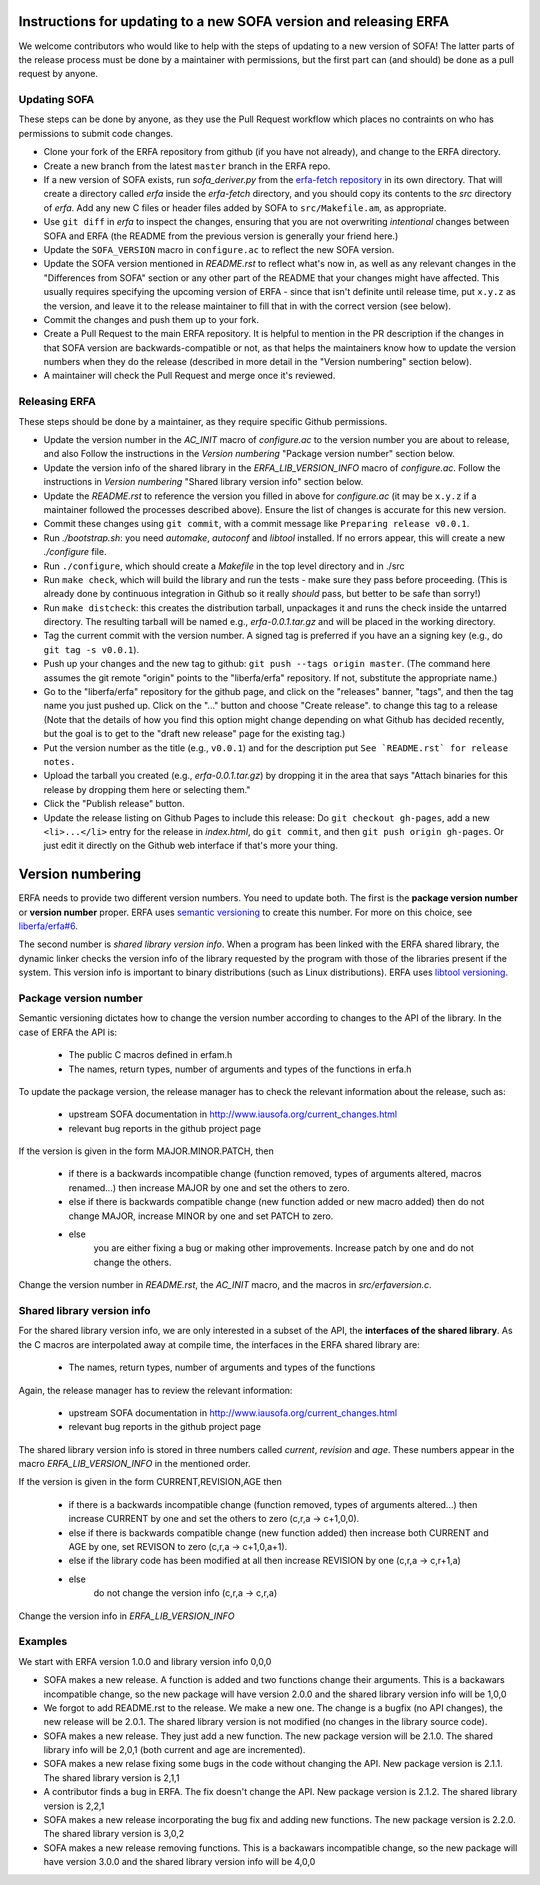 Instructions for updating to a new SOFA version and releasing ERFA
==================================================================

We welcome contributors who would like to help with the steps of updating to a
new version of SOFA! The latter parts of the release process must be done by
a maintainer with permissions, but the first part can (and should) be done as
a pull request by anyone.

Updating SOFA
-------------

These steps can be done by anyone, as they use the Pull Request workflow which
places no contraints on who has permissions to submit code changes.


* Clone your fork of the ERFA repository from github (if you have not already),
  and change to the ERFA directory.

* Create a new branch from the latest ``master`` branch in the ERFA repo.

* If a new version of SOFA exists, run `sofa_deriver.py` from the `erfa-fetch
  repository`_ in its own directory.  That will create a directory called `erfa`
  inside the `erfa-fetch` directory, and   you should copy its contents to the
  `src` directory of `erfa`.  Add any new C files or header files added by SOFA
  to ``src/Makefile.am``, as appropriate.

* Use ``git diff`` in `erfa` to inspect the changes, ensuring that you are not
  overwriting *intentional* changes between SOFA and ERFA (the README from the
  previous version is generally your friend here.)

* Update the ``SOFA_VERSION`` macro in ``configure.ac`` to reflect the new SOFA
  version.

* Update the SOFA version mentioned in `README.rst` to reflect what's now in, as
  well as any relevant changes in the "Differences from SOFA" section or any
  other part of the README that your changes might have affected. This usually
  requires specifying the upcoming version of ERFA - since that isn't definite
  until release time, put ``x.y.z`` as the version, and leave it to the release
  maintainer to fill that in with the correct version (see below).

* Commit the changes and push them up to your fork.

* Create a Pull Request to the main ERFA repository. It is helpful to mention
  in the PR description if the changes in that SOFA version are
  backwards-compatible or not, as that helps the maintainers know how to update
  the version numbers when they do the release (described in more detail in the
  "Version numbering" section below).

* A maintainer will check the Pull Request and merge once it's reviewed.


Releasing ERFA
--------------

These steps should be done by a maintainer, as they require specific Github
permissions.

* Update the version number in the `AC_INIT` macro of `configure.ac` to
  the version number you are about to release, and also  Follow the instructions
  in the `Version numbering` "Package version number" section below.

* Update the version info of the shared library in the `ERFA_LIB_VERSION_INFO`
  macro of `configure.ac`. Follow the instructions in `Version numbering`
  "Shared library version info" section below.

* Update the `README.rst` to reference the version you filled in above for
  `configure.ac` (it may be ``x.y.z`` if a maintainer followed the processes
  described above).  Ensure the list of changes is accurate for this new
  version.

* Commit these changes using ``git commit``, with a commit message like
  ``Preparing release v0.0.1``.

* Run `./bootstrap.sh`: you need `automake`, `autoconf` and `libtool`
  installed.  If no errors appear, this will create a new `./configure`
  file.

* Run ``./configure``, which should create a `Makefile` in the top level
  directory and in ./src

* Run ``make check``, which will build the library and run the tests -
  make sure they pass before proceeding. (This is already done by continuous
  integration in Github so it really *should* pass, but better to be safe than
  sorry!)

* Run ``make distcheck``: this creates the distribution tarball,
  unpackages it and runs the check inside the untarred directory.
  The resulting tarball will be named e.g., `erfa-0.0.1.tar.gz` and
  will be placed in the working directory.

* Tag the current commit with the version number.  A signed tag is preferred if
  you have an a signing key (e.g., do ``git tag -s v0.0.1``).

* Push up your changes and the new tag to github:
  ``git push --tags origin master``. (The command here assumes the git remote
  "origin" points to the "liberfa/erfa" repository.  If not, substitute the
  appropriate name.)

* Go to the "liberfa/erfa" repository for the github page, and click on the
  "releases" banner, "tags", and then the tag name you just pushed up. Click on
  the "..." button and choose "Create release". to change this tag to a release
  (Note that the details of how you find this option might change depending on
  what Github has decided recently, but the goal is to get to the "draft new
  release" page for the existing tag.)

* Put the version number as the title (e.g., ``v0.0.1``) and for the description
  put ``See `README.rst` for release notes.``

* Upload the tarball you created (e.g., `erfa-0.0.1.tar.gz`) by dropping it
  in the area that says "Attach binaries for this release by dropping them
  here or selecting them."

* Click the "Publish release" button.

* Update the release listing on Github Pages to include this release:
  Do ``git checkout gh-pages``, add a new ``<li>...</li>`` entry for the
  release in `index.html`, do ``git commit``, and then
  ``git push origin gh-pages``.  Or just edit it directly on the Github web
  interface if that's more your thing.

Version numbering
=================

ERFA needs to provide two different version numbers.  You need to update both.
The first is the
**package version number** or **version number** proper. ERFA uses
`semantic versioning <http://semver.org/>`_ to create this number.
For more on this choice, see
`liberfa/erfa#6 <https://github.com/liberfa/erfa/issues/6>`_.

The second number is `shared library version info`. When a program has been
linked with the ERFA shared library, the dynamic linker checks the version
info of the library requested by the program with those of the libraries
present if the system. This version info is important to binary distributions
(such as Linux distributions). ERFA uses `libtool versioning <http://www.gnu.org/software/libtool/manual/html_node/Libtool-versioning.html>`_.


Package version number
----------------------

Semantic versioning dictates how to change the version number according to
changes to the API of the library. In the case of ERFA the API is:

  * The public C macros defined in erfam.h
  * The names, return types, number of arguments and types of the functions in erfa.h

To update the package version, the release manager has to check the relevant
information about the release, such as:

  * upstream SOFA documentation in http://www.iausofa.org/current_changes.html
  * relevant bug reports in the github project page

If the version is given in the form MAJOR.MINOR.PATCH, then

  * if there is a backwards incompatible change (function removed, types of
    arguments altered, macros renamed...) then increase MAJOR by one and set
    the others to zero.
  * else if there is backwards compatible change (new function added or
    new macro added) then do not change MAJOR, increase MINOR by one and
    set PATCH to zero.
  * else
        you are either fixing a bug or making other improvements. Increase
        patch by one and do not change the others.

Change the version number in `README.rst`, the `AC_INIT` macro, and the macros in `src/erfaversion.c`.

Shared library version info
---------------------------

For the shared  library version info, we are only interested in a subset of
the API, the **interfaces of the shared library**. As the C macros are
interpolated away at compile time, the interfaces in the ERFA
shared library are:

  * The names, return types, number of arguments and types of the functions

Again, the release manager has to review the relevant information:

  * upstream SOFA documentation in http://www.iausofa.org/current_changes.html
  * relevant bug reports in the github project page

The shared library version info is stored in three numbers called *current*,
*revision* and *age*. These numbers appear in the macro `ERFA_LIB_VERSION_INFO`
in the mentioned order.

If the version is given in the form CURRENT,REVISION,AGE then

  * if there is a backwards incompatible change (function removed, types of
    arguments altered...) then increase CURRENT by one and set
    the others to zero (c,r,a -> c+1,0,0).
  * else if there is backwards compatible change (new function added)
    then increase both CURRENT and AGE by one, set REVISON to zero
    (c,r,a -> c+1,0,a+1).
  * else if the library code has been modified at all
    then increase REVISION by one (c,r,a -> c,r+1,a)
  * else
       do not change the version info (c,r,a -> c,r,a)

Change the version info in `ERFA_LIB_VERSION_INFO`

Examples
---------
We start with ERFA version 1.0.0 and library version info 0,0,0

* SOFA makes a new release. A function is added and two functions change their
  arguments. This is a backawars incompatible change, so the new package will
  have version 2.0.0 and the shared library version info will be 1,0,0

* We forgot to add README.rst to the release. We make a new one. The change
  is a bugfix (no API changes), the new release will be 2.0.1. The shared
  library version is not modified (no changes in the library source code).

* SOFA makes a new release. They just add a new function. The new package
  version will be 2.1.0. The shared library info will be 2,0,1 (both current
  and age are incremented).

* SOFA makes a new relase fixing some bugs in the code without changing the
  API. New package version is 2.1.1. The shared library version is 2,1,1

* A contributor finds a bug in ERFA. The fix doesn't change the API. New
  package version is 2.1.2. The shared library version is 2,2,1

* SOFA makes a new release incorporating the bug fix and adding new functions.
  The new package version is 2.2.0. The shared library version is 3,0,2

* SOFA makes a new release removing functions. This is a backawars
  incompatible change, so the new package will
  have version 3.0.0 and the shared library version info will be 4,0,0

.. _erfa-fetch repository: https://github.com/liberfa/erfa-fetch
